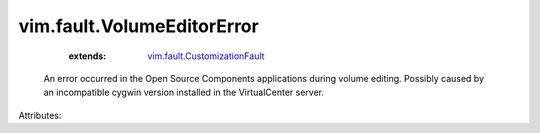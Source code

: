 .. _vim.fault.CustomizationFault: ../../vim/fault/CustomizationFault.rst


vim.fault.VolumeEditorError
===========================
    :extends:

        `vim.fault.CustomizationFault`_

  An error occurred in the Open Source Components applications during volume editing. Possibly caused by an incompatible cygwin version installed in the VirtualCenter server.

Attributes:




